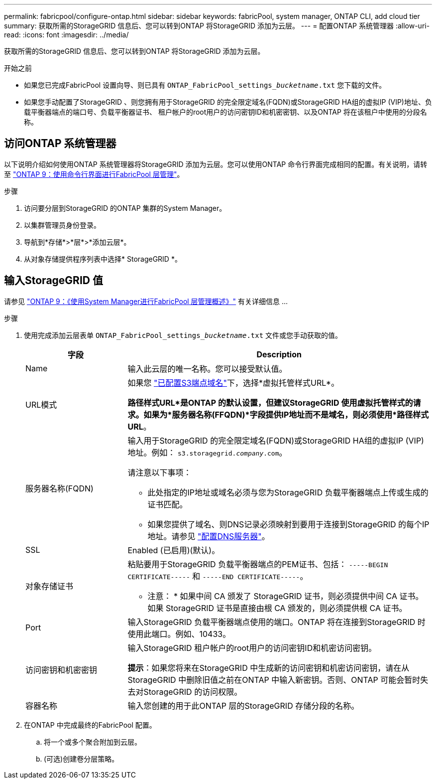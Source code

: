 ---
permalink: fabricpool/configure-ontap.html 
sidebar: sidebar 
keywords: fabricPool, system manager, ONTAP CLI, add cloud tier 
summary: 获取所需的StorageGRID 信息后、您可以转到ONTAP 将StorageGRID 添加为云层。 
---
= 配置ONTAP 系统管理器
:allow-uri-read: 
:icons: font
:imagesdir: ../media/


[role="lead"]
获取所需的StorageGRID 信息后、您可以转到ONTAP 将StorageGRID 添加为云层。

.开始之前
* 如果您已完成FabricPool 设置向导、则已具有 `ONTAP_FabricPool_settings___bucketname__.txt` 您下载的文件。
* 如果您手动配置了StorageGRID 、则您拥有用于StorageGRID 的完全限定域名(FQDN)或StorageGRID HA组的虚拟IP (VIP)地址、负载平衡器端点的端口号、负载平衡器证书、 租户帐户的root用户的访问密钥ID和机密密钥、以及ONTAP 将在该租户中使用的分段名称。




== 访问ONTAP 系统管理器

以下说明介绍如何使用ONTAP 系统管理器将StorageGRID 添加为云层。您可以使用ONTAP 命令行界面完成相同的配置。有关说明，请转至 https://docs.netapp.com/us-en/ontap/fabricpool/index.html["ONTAP 9：使用命令行界面进行FabricPool 层管理"^]。

.步骤
. 访问要分层到StorageGRID 的ONTAP 集群的System Manager。
. 以集群管理员身份登录。
. 导航到*存储*>*层*>*添加云层*。
. 从对象存储提供程序列表中选择* StorageGRID *。




== 输入StorageGRID 值

请参见 https://docs.netapp.com/us-en/ontap/concept_cloud_overview.html["ONTAP 9：《使用System Manager进行FabricPool 层管理概述》"^] 有关详细信息 ...

.步骤
. 使用完成添加云层表单 `ONTAP_FabricPool_settings___bucketname__.txt` 文件或您手动获取的值。
+
[cols="1a,3a"]
|===
| 字段 | Description 


 a| 
Name
 a| 
输入此云层的唯一名称。您可以接受默认值。



 a| 
URL模式
 a| 
如果您  link:../admin/configuring-s3-api-endpoint-domain-names.html["已配置S3端点域名"]下，选择*虚拟托管样式URL*。

*路径样式URL*是ONTAP 的默认设置，但建议StorageGRID 使用虚拟托管样式的请求。如果为*服务器名称(FFQDN)*字段提供IP地址而不是域名，则必须使用*路径样式URL*。



 a| 
服务器名称(FQDN)
 a| 
输入用于StorageGRID 的完全限定域名(FQDN)或StorageGRID HA组的虚拟IP (VIP)地址。例如： `s3.storagegrid.__company__.com`。

请注意以下事项：

** 此处指定的IP地址或域名必须与您为StorageGRID 负载平衡器端点上传或生成的证书匹配。
** 如果您提供了域名、则DNS记录必须映射到要用于连接到StorageGRID 的每个IP地址。请参见 link:configure-dns-server.html["配置DNS服务器"]。




 a| 
SSL
 a| 
Enabled (已启用)(默认)。



 a| 
对象存储证书
 a| 
粘贴要用于StorageGRID 负载平衡器端点的PEM证书、包括：
`-----BEGIN CERTIFICATE-----` 和 `-----END CERTIFICATE-----`。

* 注意： * 如果中间 CA 颁发了 StorageGRID 证书，则必须提供中间 CA 证书。如果 StorageGRID 证书是直接由根 CA 颁发的，则必须提供根 CA 证书。



 a| 
Port
 a| 
输入StorageGRID 负载平衡器端点使用的端口。ONTAP 将在连接到StorageGRID 时使用此端口。例如、10433。



 a| 
访问密钥和机密密钥
 a| 
输入StorageGRID 租户帐户的root用户的访问密钥ID和机密访问密钥。

*提示*：如果您将来在StorageGRID 中生成新的访问密钥和机密访问密钥，请在从StorageGRID 中删除旧值之前在ONTAP 中输入新密钥。否则、ONTAP 可能会暂时失去对StorageGRID 的访问权限。



 a| 
容器名称
 a| 
输入您创建的用于此ONTAP 层的StorageGRID 存储分段的名称。

|===
. 在ONTAP 中完成最终的FabricPool 配置。
+
.. 将一个或多个聚合附加到云层。
.. (可选)创建卷分层策略。



